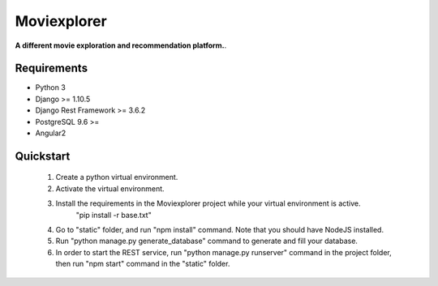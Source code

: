 ##########
Moviexplorer
##########

**A different movie exploration and recommendation platform.**.

********
Requirements
********

* Python 3
* Django >= 1.10.5
* Django Rest Framework >= 3.6.2
* PostgreSQL 9.6 >=
* Angular2

********
Quickstart
********

    1. Create a python virtual environment.
    2. Activate the virtual environment.
    3. Install the requirements in the Moviexplorer project while your virtual environment is active.
	"pip install -r base.txt"
    4. Go to "static" folder, and run "npm install" command. Note that you should have NodeJS installed.
    5. Run "python manage.py generate_database" command to generate and fill your database.
    6. In order to start the REST service, run "python manage.py runserver" command in the project folder, then run "npm start" command in the "static" folder.
